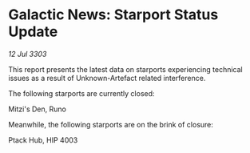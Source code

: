 * Galactic News: Starport Status Update

/12 Jul 3303/

This report presents the latest data on starports experiencing technical issues as a result of Unknown-Artefact related interference. 

The following starports are currently closed: 

Mitzi's Den, Runo 

Meanwhile, the following starports are on the brink of closure: 

Ptack Hub, HIP 4003